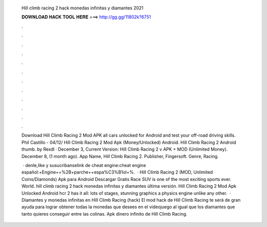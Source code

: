   Hill climb racing 2 hack monedas infinitas y diamantes 2021
  
  
  
  𝐃𝐎𝐖𝐍𝐋𝐎𝐀𝐃 𝐇𝐀𝐂𝐊 𝐓𝐎𝐎𝐋 𝐇𝐄𝐑𝐄 ===> http://gg.gg/11802k?6751
  
  
  
  .
  
  
  
  .
  
  
  
  .
  
  
  
  .
  
  
  
  .
  
  
  
  .
  
  
  
  .
  
  
  
  .
  
  
  
  .
  
  
  
  .
  
  
  
  .
  
  
  
  .
  
  Download Hill Climb Racing 2 Mod APK all cars unlocked for Android and test your off-road driving skills. Phil Castillo - 04/12/ Hill Climb Racing 2 Mod Apk (Money/Unlocked) Android. Hill Climb Racing 2 Android thumb. by Rexdl · December 3, Current Version:  Hill Climb Racing 2 v APK + MOD (Unlimited Money). December 8, (1 month ago). App Name, Hill Climb Racing 2. Publisher, Fingersoft. Genre, Racing.
  
   · denle,like y susucribanselink de cheat engine:cheat engine español:+Engine++%2B+parche++espa%C3%B1ol+%.  · Hill Climb Racing 2 (MOD, Unlimited Coins/Diamonds) Apk para Android Descargar Gratis Race SUV is one of the most exciting sports ever. World. hill climb racing 2 hack monedas infinitas y diamantes última versión. Hill Climb Racing 2 Mod Apk Unlocked Android hcr 2 has it all: lots of stages, stunning graphics a physics engine unlike any other.  · Diamantes y monedas infinitas en Hill Climb Racing (hack) El mod hack de Hill Climb Racing te será de gran ayuda para lograr obtener todas la monedas que desees en el videojuego al igual que los diamantes que tanto quieres conseguir entre las colinas. Apk dinero infinito de Hill Climb Racing.
